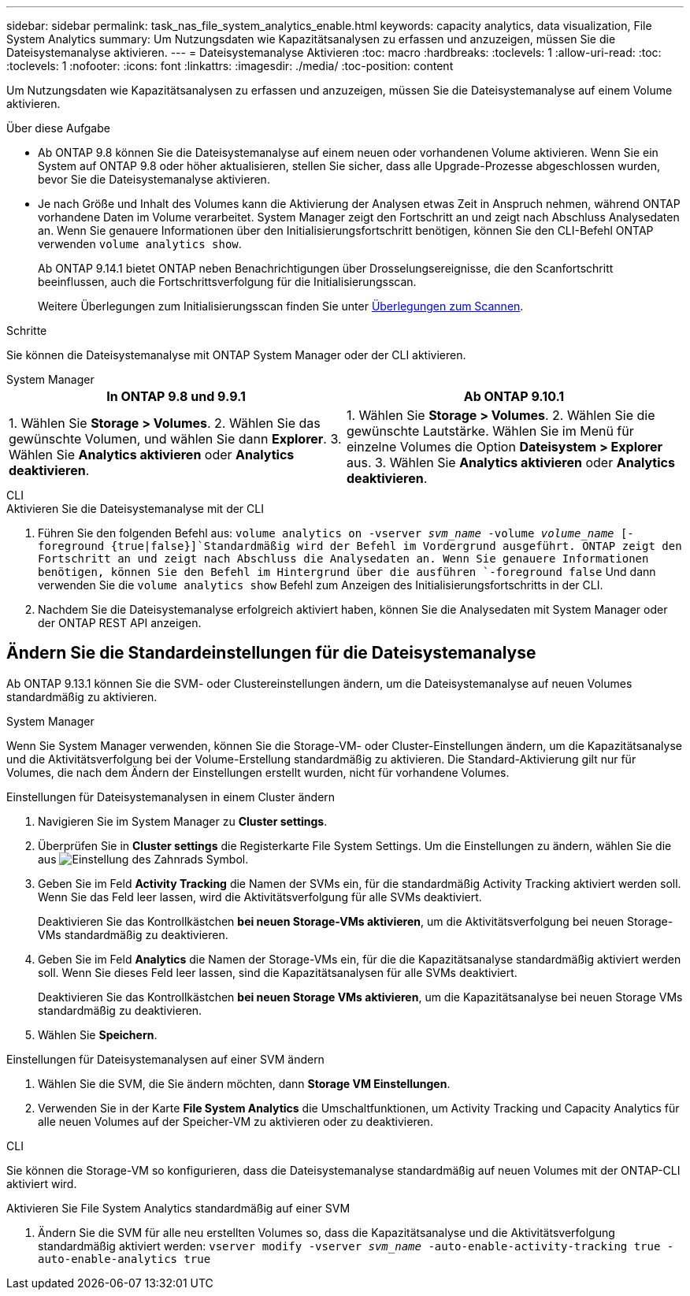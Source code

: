 ---
sidebar: sidebar 
permalink: task_nas_file_system_analytics_enable.html 
keywords: capacity analytics, data visualization, File System Analytics 
summary: Um Nutzungsdaten wie Kapazitätsanalysen zu erfassen und anzuzeigen, müssen Sie die Dateisystemanalyse aktivieren. 
---
= Dateisystemanalyse Aktivieren
:toc: macro
:hardbreaks:
:toclevels: 1
:allow-uri-read: 
:toc: 
:toclevels: 1
:nofooter: 
:icons: font
:linkattrs: 
:imagesdir: ./media/
:toc-position: content


[role="lead"]
Um Nutzungsdaten wie Kapazitätsanalysen zu erfassen und anzuzeigen, müssen Sie die Dateisystemanalyse auf einem Volume aktivieren.

.Über diese Aufgabe
* Ab ONTAP 9.8 können Sie die Dateisystemanalyse auf einem neuen oder vorhandenen Volume aktivieren. Wenn Sie ein System auf ONTAP 9.8 oder höher aktualisieren, stellen Sie sicher, dass alle Upgrade-Prozesse abgeschlossen wurden, bevor Sie die Dateisystemanalyse aktivieren.
* Je nach Größe und Inhalt des Volumes kann die Aktivierung der Analysen etwas Zeit in Anspruch nehmen, während ONTAP vorhandene Daten im Volume verarbeitet. System Manager zeigt den Fortschritt an und zeigt nach Abschluss Analysedaten an. Wenn Sie genauere Informationen über den Initialisierungsfortschritt benötigen, können Sie den CLI-Befehl ONTAP verwenden `volume analytics show`.
+
Ab ONTAP 9.14.1 bietet ONTAP neben Benachrichtigungen über Drosselungsereignisse, die den Scanfortschritt beeinflussen, auch die Fortschrittsverfolgung für die Initialisierungsscan.

+
Weitere Überlegungen zum Initialisierungsscan finden Sie unter xref:./file-system-analytics/considerations-concept.html#scan-considerations[Überlegungen zum Scannen].



.Schritte
Sie können die Dateisystemanalyse mit ONTAP System Manager oder der CLI aktivieren.

[role="tabbed-block"]
====
.System Manager
--
|===
| In ONTAP 9.8 und 9.9.1 | Ab ONTAP 9.10.1 


| 1. Wählen Sie *Storage > Volumes*. 2. Wählen Sie das gewünschte Volumen, und wählen Sie dann *Explorer*. 3. Wählen Sie *Analytics aktivieren* oder *Analytics deaktivieren*. | 1. Wählen Sie *Storage > Volumes*. 2. Wählen Sie die gewünschte Lautstärke. Wählen Sie im Menü für einzelne Volumes die Option *Dateisystem > Explorer* aus. 3. Wählen Sie *Analytics aktivieren* oder *Analytics deaktivieren*. 
|===
--
.CLI
--
.Aktivieren Sie die Dateisystemanalyse mit der CLI
. Führen Sie den folgenden Befehl aus:
`volume analytics on -vserver _svm_name_ -volume _volume_name_ [-foreground {true|false}]`Standardmäßig wird der Befehl im Vordergrund ausgeführt. ONTAP zeigt den Fortschritt an und zeigt nach Abschluss die Analysedaten an. Wenn Sie genauere Informationen benötigen, können Sie den Befehl im Hintergrund über die ausführen `-foreground false` Und dann verwenden Sie die `volume analytics show` Befehl zum Anzeigen des Initialisierungsfortschritts in der CLI.
. Nachdem Sie die Dateisystemanalyse erfolgreich aktiviert haben, können Sie die Analysedaten mit System Manager oder der ONTAP REST API anzeigen.


--
====


== Ändern Sie die Standardeinstellungen für die Dateisystemanalyse

Ab ONTAP 9.13.1 können Sie die SVM- oder Clustereinstellungen ändern, um die Dateisystemanalyse auf neuen Volumes standardmäßig zu aktivieren.

[role="tabbed-block"]
====
.System Manager
--
Wenn Sie System Manager verwenden, können Sie die Storage-VM- oder Cluster-Einstellungen ändern, um die Kapazitätsanalyse und die Aktivitätsverfolgung bei der Volume-Erstellung standardmäßig zu aktivieren. Die Standard-Aktivierung gilt nur für Volumes, die nach dem Ändern der Einstellungen erstellt wurden, nicht für vorhandene Volumes.

.Einstellungen für Dateisystemanalysen in einem Cluster ändern
. Navigieren Sie im System Manager zu **Cluster settings**.
. Überprüfen Sie in **Cluster settings** die Registerkarte File System Settings. Um die Einstellungen zu ändern, wählen Sie die aus image:icon_gear.gif["Einstellung des Zahnrads"] Symbol.
. Geben Sie im Feld **Activity Tracking** die Namen der SVMs ein, für die standardmäßig Activity Tracking aktiviert werden soll. Wenn Sie das Feld leer lassen, wird die Aktivitätsverfolgung für alle SVMs deaktiviert.
+
Deaktivieren Sie das Kontrollkästchen **bei neuen Storage-VMs aktivieren**, um die Aktivitätsverfolgung bei neuen Storage-VMs standardmäßig zu deaktivieren.

. Geben Sie im Feld **Analytics** die Namen der Storage-VMs ein, für die die Kapazitätsanalyse standardmäßig aktiviert werden soll. Wenn Sie dieses Feld leer lassen, sind die Kapazitätsanalysen für alle SVMs deaktiviert.
+
Deaktivieren Sie das Kontrollkästchen **bei neuen Storage VMs aktivieren**, um die Kapazitätsanalyse bei neuen Storage VMs standardmäßig zu deaktivieren.

. Wählen Sie **Speichern**.


.Einstellungen für Dateisystemanalysen auf einer SVM ändern
. Wählen Sie die SVM, die Sie ändern möchten, dann **Storage VM Einstellungen**.
. Verwenden Sie in der Karte **File System Analytics** die Umschaltfunktionen, um Activity Tracking und Capacity Analytics für alle neuen Volumes auf der Speicher-VM zu aktivieren oder zu deaktivieren.


--
.CLI
--
Sie können die Storage-VM so konfigurieren, dass die Dateisystemanalyse standardmäßig auf neuen Volumes mit der ONTAP-CLI aktiviert wird.

.Aktivieren Sie File System Analytics standardmäßig auf einer SVM
. Ändern Sie die SVM für alle neu erstellten Volumes so, dass die Kapazitätsanalyse und die Aktivitätsverfolgung standardmäßig aktiviert werden:
`vserver modify -vserver _svm_name_ -auto-enable-activity-tracking true -auto-enable-analytics true`


--
====